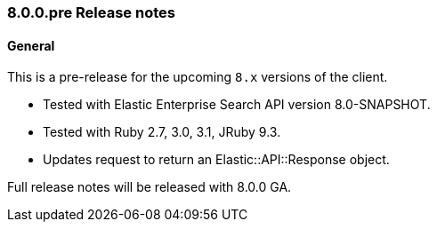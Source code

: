 [[release_notes_80]]
=== 8.0.0.pre Release notes

[discrete]
==== General

This is a pre-release for the upcoming `8.x` versions of the client.

- Tested with Elastic Enterprise Search API version 8.0-SNAPSHOT.
- Tested with Ruby 2.7, 3.0, 3.1, JRuby 9.3.
- Updates request to return an Elastic::API::Response object.

Full release notes will be released with 8.0.0 GA.

